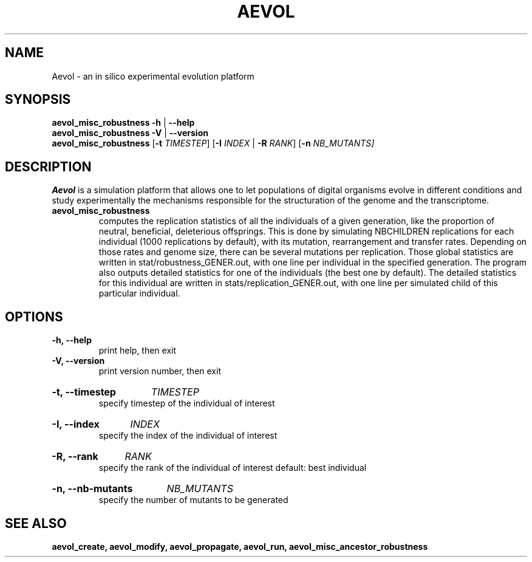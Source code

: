 ./"test with man -l <file>
.TH AEVOL "1" "May 2016" "aevol 5.0" "User Manual"
.SH NAME
Aevol \- an in silico experimental evolution platform
.SH SYNOPSIS
.B aevol_misc_robustness \-h \fR|\fB \-\-help
.br
.B aevol_misc_robustness \-V \fR|\fB \-\-version
.br
.B aevol_misc_robustness \fR[\fB\-t\fI TIMESTEP\fR] \fR[\fB\-I\fI INDEX\fR | \fB\-R\fI RANK\fR] [\fB\-n\fI NB_MUTANTS]
.SH DESCRIPTION
.B Aevol
is a simulation platform that allows one to let populations of digital organisms evolve in different conditions and study experimentally the mechanisms responsible for the structuration of the genome and the transcriptome.
.TP
.B aevol_misc_robustness
computes the replication statistics of all the individuals of a given generation, like the proportion of neutral, beneficial, deleterious offsprings. This is done by simulating NBCHILDREN replications for each individual (1000 replications by default), with its mutation, rearrangement and transfer rates. Depending on those rates and genome size, there can be several mutations per replication. Those global statistics are written in stat/robustness_GENER.out, with one line per individual in the specified generation.  The program also outputs detailed statistics for one of the individuals (the best one by default). The detailed statistics for this individual are written in stats/replication_GENER.out, with one line per simulated child of this particular individual.

.SH OPTIONS
.TP
.B \-h, \-\-help
print help, then exit
.TP
.B \-V, \-\-version
print version number, then exit
.HP
.B \-t, \-\-timestep
.I  TIMESTEP
.br
specify timestep of the individual of interest
.HP
.B \-I, \-\-index
.I  INDEX
.br
specify the index of the individual of interest
.HP
.B \-R, \-\-rank
.I  RANK
.br
specify the rank of the individual of interest
default: best individual
.HP
.B \-n, \-\-nb\-mutants
.I  NB_MUTANTS
.br
specify the number of mutants to be generated

.SH "SEE ALSO"
.B aevol_create, aevol_modify, aevol_propagate, aevol_run, aevol_misc_ancestor_robustness
